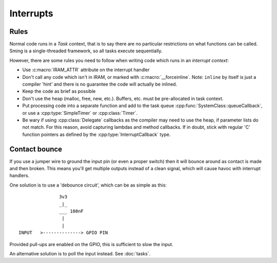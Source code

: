 Interrupts
==========

.. highlight:: text

Rules
-----

Normal code runs in a *Task* context, that is to say there are no particular restrictions on what
functions can be called. Sming is a single-threaded framework, so all tasks execute sequentially.

However, there are some rules you need to follow when writing code which runs in an *interrupt context*:

-  Use :c:macro:`IRAM_ATTR` attribute on the interrupt handler
-  Don't call any code which isn't in IRAM, or marked with :c:macro:`__forceinline`.
   Note: ``inline`` by itself is just a compiler 'hint' and there is no guarantee the code will actually be inlined.
-  Keep the code as brief as possible
-  Don't use the heap (malloc, free, new, etc.). Buffers, etc. must be pre-allocated in task context.
-  Put processing code into a separate function and add to the task queue :cpp:func:`SystemClass::queueCallback`,
   or use a :cpp:type:`SimpleTimer` or :cpp:class:`Timer`.
-  Be wary if using :cpp:class:`Delegate` callbacks as the compiler may need to use the heap,
   if parameter lists do not match. For this reason, avoid capturing lambdas and method callbacks.
   If in doubt, stick with regular 'C' function pointers as defined by the :cpp:type:`InterruptCallback` type.

Contact bounce
--------------

If you use a jumper wire to ground the input pin (or even a proper switch) then it will bounce
around as contact is made and then broken. This means you'll get multiple outputs instead
of a clean signal, which will cause havoc with interrupt handlers.

One solution is to use a 'debounce circuit', which can be as simple as this::

                  3v3
                  _|_
                  ___ 100nF
                   |
                   |
   INPUT   >--------------> GPIO PIN
   
Provided pull-ups are enabled on the GPIO, this is sufficient to slow the input.

An alternative solution is to poll the input instead. See :doc:`tasks`.
